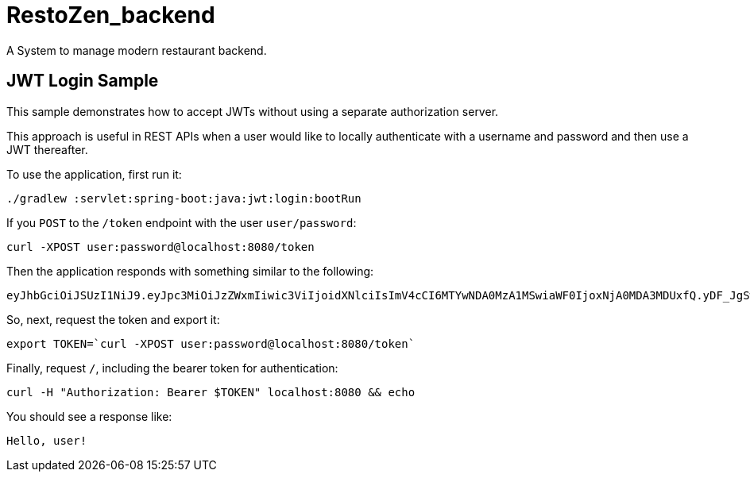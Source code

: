 = RestoZen_backend

A System to manage modern restaurant backend.

== JWT Login Sample

This sample demonstrates how to accept JWTs without using a separate authorization server.

This approach is useful in REST APIs when a user would like to locally authenticate with a username and password and then use a JWT thereafter.

[[usage]]
To use the application, first run it:

```bash
./gradlew :servlet:spring-boot:java:jwt:login:bootRun
```

If you `POST` to the `/token` endpoint with the user `user/password`:

```bash
curl -XPOST user:password@localhost:8080/token
```

Then the application responds with something similar to the following:

```bash
eyJhbGciOiJSUzI1NiJ9.eyJpc3MiOiJzZWxmIiwic3ViIjoidXNlciIsImV4cCI6MTYwNDA0MzA1MSwiaWF0IjoxNjA0MDA3MDUxfQ.yDF_JgSwl5sk21CF7AE1AYbYzRd5YYqe3MIgSWpgN0t2UqsjaaEDhmmICKizt-_0iZy8nkEpNnvgqv5bOHDhs7AXlYS1pg8dgPKuyfkhyVIKa3DhuGyb7tFjwJxHpr128BXf1Dbq-p7Njy46tbKsZhP5zGTjdXlqlAhR4Bl5Fxaxr7D0gdTVBVTlUp9DCy6l-pTBpsvHxShkjXJ0GHVpIZdB-c2e_K9PfTW5MDPcHekG9djnWPSEy-fRvKzTsyVFhdy-X3NXQWWkjFv9bNarV-bhxMlzqhujuaeXJGEqUZlkhBxTsqFr1N7XVcmhs3ECdjEyun2fUSge4BoC7budsQ
```

So, next, request the token and export it:

```bash
export TOKEN=`curl -XPOST user:password@localhost:8080/token`
```

Finally, request `/`, including the bearer token for authentication:

```bash
curl -H "Authorization: Bearer $TOKEN" localhost:8080 && echo
```

You should see a response like:

```bash
Hello, user!
```